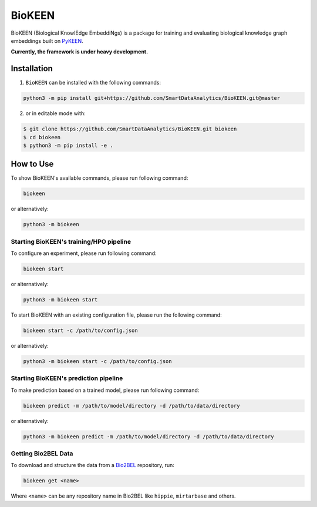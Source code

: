 BioKEEN |build| |zenodo|
========================

   
BioKEEN (Biological KnowlEdge EmbeddiNgs) is a package for training and evaluating biological knowledge graph embeddings built on
`PyKEEN <https://github.com/SmartDataAnalytics/PyKEEN>`_.

**Currently, the framework is under heavy development.**

Installation
------------
1. ``BioKEEN`` can be installed with the following commands:

.. code-block:: sh

    python3 -m pip install git+https://github.com/SmartDataAnalytics/BioKEEN.git@master

2. or in editable mode with:

.. code-block:: sh

    $ git clone https://github.com/SmartDataAnalytics/BioKEEN.git biokeen
    $ cd biokeen
    $ python3 -m pip install -e .

How to Use
----------
To show BioKEEN's available commands, please run following command:

.. code-block:: sh

    biokeen

or alternatively:

.. code-block:: python

    python3 -m biokeen


Starting BioKEEN's training/HPO pipeline
****************************************
To configure an experiment, please run following command:

.. code-block:: sh

    biokeen start

or alternatively:

.. code-block:: python

    python3 -m biokeen start


To start BioKEEN with an existing configuration file, please run the following command:

.. code-block:: sh

    biokeen start -c /path/to/config.json

or alternatively:

.. code-block:: python

    python3 -m biokeen start -c /path/to/config.json



Starting BioKEEN's prediction pipeline
**************************************
To make prediction based on a trained model, please run following command:

.. code-block:: sh

    biokeen predict -m /path/to/model/directory -d /path/to/data/directory

or alternatively:

.. code-block:: python

    python3 -m biokeen predict -m /path/to/model/directory -d /path/to/data/directory


Getting Bio2BEL Data
********************
To download and structure the data from a `Bio2BEL <https://github.com/bio2bel>`_
repository, run:

.. code-block:: python

    biokeen get <name>
    
Where ``<name>`` can be any repository name in Bio2BEL like ``hippie``, ``mirtarbase``
and others.

.. |build| image:: https://travis-ci.org/SmartDataAnalytics/BioKEEN.svg?branch=master
    :target: https://travis-ci.org/SmartDataAnalytics/BioKEEN
    
.. |zenodo| image:: https://zenodo.org/badge/150270965.svg
   :target: https://zenodo.org/badge/latestdoi/150270965

